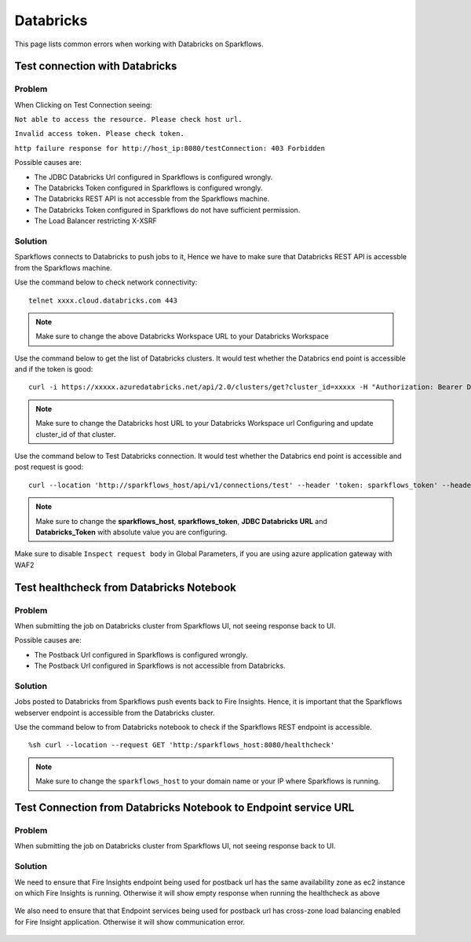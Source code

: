 Databricks
===========

This page lists common errors when working with Databricks on Sparkflows.

Test connection with Databricks
-------------

**Problem**
++++++

When Clicking on Test Connection seeing:

``Not able to access the resource. Please check host url.``

``Invalid access token. Please check token.``

``http failure response for http://host_ip:8080/testConnection: 403 Forbidden`` 

Possible causes are:

* The JDBC Databricks Url configured in Sparkflows is configured wrongly.
* The Databricks Token configured in Sparkflows is configured wrongly.
* The Databricks REST API is not accessble from the Sparkflows machine.
* The Databricks Token configured in Sparkflows do not have sufficient permission.
* The Load Balancer restricting X-XSRF

**Solution**
++++++++++

Sparkflows connects to Databricks to push jobs to it, Hence we have to make sure that Databricks REST API is accessble from the Sparkflows machine.

Use the command below to check network connectivity:

::

    telnet xxxx.cloud.databricks.com 443


.. figure:: ../_assets/operating/operations/telnet_dbr.PNG
   :alt: operations
   :width: 80%

.. note::  Make sure to change the above Databricks Workspace URL to  your Databricks Workspace

Use the command below to get the list of Databricks clusters. It would test whether the Databrics end point is accessible and if the token is good:

::

      curl -i https://xxxxx.azuredatabricks.net/api/2.0/clusters/get?cluster_id=xxxxx -H "Authorization: Bearer Databricks_Token"

.. figure:: ../_assets/operating/operations/dbr_api.PNG
   :alt: operations
   :width: 80%

.. note::  Make sure to change the Databricks host URL to  your Databricks Workspace url Configuring and update cluster_id of that cluster.

Use the command below to Test Databricks connection. It would test whether the Databrics end point is accessible and post request is good:

::

      curl --location 'http://sparkflows_host/api/v1/connections/test' --header 'token: sparkflows_token' --header 'Content-Type: application/json' --data '{"credentialStoreId":-1,"id":1,"url":"JDBC Databricks URL","password":"Databricks_Token","connectionType":"databricks","authenticationType":"USER_CREDENTIAL"}'


.. figure:: ../_assets/operating/operations/databricks_curl_post.PNG
   :alt: operations
   :width: 80%

.. note::  Make sure to change the **sparkflows_host**, **sparkflows_token**, **JDBC Databricks URL** and **Databricks_Token** with absolute value you are configuring.

Make sure to disable ``Inspect request body`` in Global Parameters, if you are using azure application gateway with WAF2

.. figure:: ../_assets/operating/operations/request_body.PNG
   :alt: operations
   :width: 80%



Test healthcheck from Databricks Notebook
-----

**Problem**
++++++

When submitting the job on Databricks cluster from Sparkflows UI, not seeing response back to UI. 

Possible causes are:

* The Postback Url configured in Sparkflows is configured wrongly.
* The Postback Url configured in Sparkflows is not accessible from Databricks.

**Solution**
++++++++++

Jobs posted to Databricks from Sparkflows push events back to Fire Insights. Hence, it is important that the Sparkflows webserver endpoint is accessible from the Databricks cluster.

Use the command below to from Databricks notebook to check if the Sparkflows REST endpoint is accessible.

::

    %sh curl --location --request GET 'http:/sparkflows_host:8080/healthcheck'
    
    
.. figure:: ../_assets/operating/operations/healthcheck.PNG
   :alt: operations
   :width: 80%

.. note::  Make sure to change the ``sparkflows_host`` to your domain name or your IP where Sparkflows is running.


Test Connection from Databricks Notebook to Endpoint service URL
----

**Problem**
++++++

When submitting the job on Databricks cluster from Sparkflows UI, not seeing response back to UI. 

**Solution**
++++++++++

We need to ensure that Fire Insights endpoint being used for postback url has the same availability zone as ec2 instance on which Fire Insights is running. Otherwise it will show empty response when running the healthcheck as above

.. figure:: ../_assets/operating/operations/end_2.PNG
   :alt: operations
   :width: 60%
   
.. figure:: ../_assets/operating/operations/end_3.PNG
   :alt: operations
   :width: 60%   


We also need to ensure that that Endpoint services being used for postback url has cross-zone load balancing enabled for Fire Insight application. Otherwise it will show communication error.

.. figure:: ../_assets/operating/operations/cross_zone.PNG
   :alt: operations
   :width: 60% 
